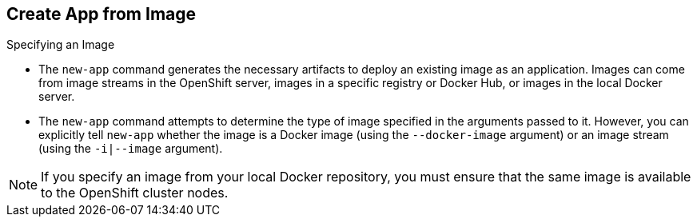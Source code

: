 == Create App from Image
:noaudio:

.Specifying an Image

* The `new-app` command generates the necessary artifacts to deploy an existing
image as an application. Images can come from image streams in the OpenShift
server, images in a specific registry or Docker Hub, or images in the local
Docker server.

* The `new-app` command attempts to determine the type of image specified in the
arguments passed to it. However, you can explicitly tell `new-app` whether the
image is a Docker image (using the `--docker-image` argument) or an image stream
(using the `-i|--image` argument).


NOTE: If you specify an image from your local Docker repository, you must ensure
that the same image is available to the OpenShift cluster nodes.

ifdef::showscript[]

=== Transcript
The `new-app` command generates the necessary artifacts to deploy an existing
image as an application. Images can come from image streams in the OpenShift
server, images in a specific registry or Docker Hub, or images in the local
Docker server.

The `new-app` command attempts to determine the type of image specified in the
arguments passed to it. However, you can explicitly tell `new-app` whether the
image is a Docker image (using the `--docker-image` argument) or an image stream
(using the `-i|--image` argument).

endif::showscript[]

